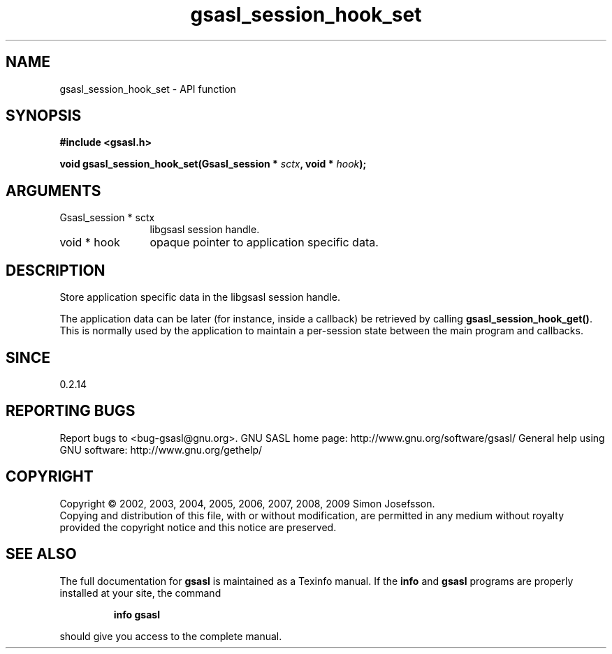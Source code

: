 .\" DO NOT MODIFY THIS FILE!  It was generated by gdoc.
.TH "gsasl_session_hook_set" 3 "1.4.4" "gsasl" "gsasl"
.SH NAME
gsasl_session_hook_set \- API function
.SH SYNOPSIS
.B #include <gsasl.h>
.sp
.BI "void gsasl_session_hook_set(Gsasl_session * " sctx ", void * " hook ");"
.SH ARGUMENTS
.IP "Gsasl_session * sctx" 12
libgsasl session handle.
.IP "void * hook" 12
opaque pointer to application specific data.
.SH "DESCRIPTION"
Store application specific data in the libgsasl session handle.

The application data can be later (for instance, inside a callback)
be retrieved by calling \fBgsasl_session_hook_get()\fP.  This is normally
used by the application to maintain a per\-session state between the
main program and callbacks.
.SH "SINCE"
0.2.14
.SH "REPORTING BUGS"
Report bugs to <bug-gsasl@gnu.org>.
GNU SASL home page: http://www.gnu.org/software/gsasl/
General help using GNU software: http://www.gnu.org/gethelp/
.SH COPYRIGHT
Copyright \(co 2002, 2003, 2004, 2005, 2006, 2007, 2008, 2009 Simon Josefsson.
.br
Copying and distribution of this file, with or without modification,
are permitted in any medium without royalty provided the copyright
notice and this notice are preserved.
.SH "SEE ALSO"
The full documentation for
.B gsasl
is maintained as a Texinfo manual.  If the
.B info
and
.B gsasl
programs are properly installed at your site, the command
.IP
.B info gsasl
.PP
should give you access to the complete manual.

